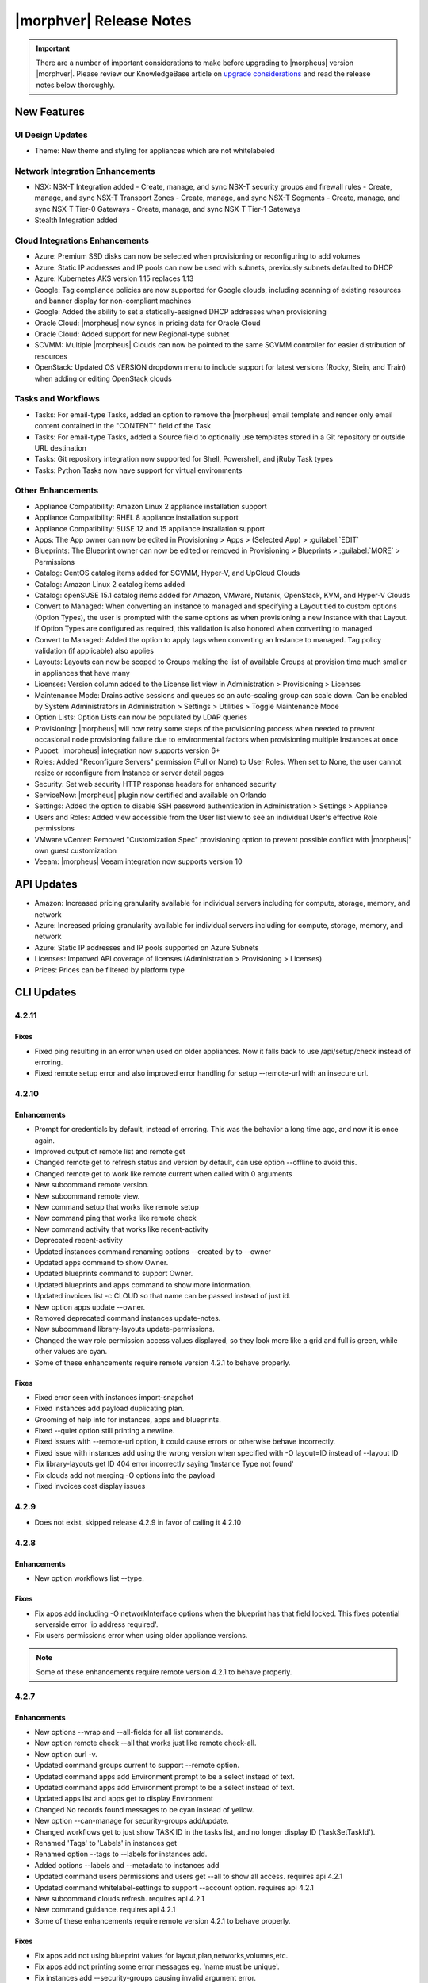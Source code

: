 .. _Release Notes:

*************************
|morphver| Release Notes
*************************

.. IMPORTANT:: There are a number of important considerations to make before upgrading to |morpheus| version |morphver|. Please review our KnowledgeBase article on `upgrade considerations <https://support.morpheusdata.com/s/article/What-to-consider-before-upgrading-to-Morpheus-4-2-0?language=en_US>`_ and read the release notes below thoroughly.

New Features
============

UI Design Updates
-----------------

- Theme: New theme and styling for appliances which are not whitelabeled

Network Integration Enhancements
--------------------------------

- NSX: NSX-T Integration added
  - Create, manage, and sync NSX-T security groups and firewall rules
  - Create, manage, and sync NSX-T Transport Zones
  - Create, manage, and sync NSX-T Segments
  - Create, manage, and sync NSX-T Tier-0 Gateways
  - Create, manage, and sync NSX-T Tier-1 Gateways
 
- Stealth Integration added

Cloud Integrations Enhancements
-------------------------------

- Azure: Premium SSD disks can now be selected when provisioning or reconfiguring to add volumes
- Azure: Static IP addresses and IP pools can now be used with subnets, previously subnets defaulted to DHCP
- Azure: Kubernetes AKS version 1.15 replaces 1.13
- Google: Tag compliance policies are now supported for Google clouds, including scanning of existing resources and banner display for non-compliant machines
- Google: Added the ability to set a statically-assigned DHCP addresses when provisioning
- Oracle Cloud: |morpheus| now syncs in pricing data for Oracle Cloud
- Oracle Cloud: Added support for new Regional-type subnet
- SCVMM: Multiple |morpheus| Clouds can now be pointed to the same SCVMM controller for easier distribution of resources
- OpenStack: Updated OS VERSION dropdown menu to include support for latest versions (Rocky, Stein, and Train) when adding or editing OpenStack clouds

Tasks and Workflows
-------------------

- Tasks: For email-type Tasks, added an option to remove the |morpheus| email template and render only email content contained in the "CONTENT" field of the Task
- Tasks: For email-type Tasks, added a Source field to optionally use templates stored in a Git repository or outside URL destination
- Tasks: Git repository integration now supported for Shell, Powershell, and jRuby Task types
- Tasks: Python Tasks now have support for virtual environments

Other Enhancements
------------------

- Appliance Compatibility: Amazon Linux 2 appliance installation support
- Appliance Compatibility: RHEL 8 appliance installation support
- Appliance Compatibility: SUSE 12 and 15 appliance installation support
- Apps: The App owner can now be edited in Provisioning > Apps > (Selected App) > :guilabel:`EDIT`
- Blueprints: The Blueprint owner can now be edited or removed in Provisioning > Blueprints > :guilabel:`MORE` > Permissions
- Catalog: CentOS catalog items added for SCVMM, Hyper-V, and UpCloud Clouds
- Catalog: Amazon Linux 2 catalog items added
- Catalog: openSUSE 15.1 catalog items added for Amazon, VMware, Nutanix, OpenStack, KVM, and Hyper-V Clouds
- Convert to Managed: When converting an instance to managed and specifying a Layout tied to custom options (Option Types), the user is prompted with the same options as when provisioning a new Instance with that Layout. If Option Types are configured as required, this validation is also honored when converting to managed
- Convert to Managed: Added the option to apply tags when converting an Instance to managed. Tag policy validation (if applicable) also applies
- Layouts: Layouts can now be scoped to Groups making the list of available Groups at provision time much smaller in appliances that have many
- Licenses: Version column added to the License list view in Administration > Provisioning > Licenses
- Maintenance Mode: Drains active sessions and queues so an auto-scaling group can scale down. Can be enabled by System Administrators in Administration > Settings > Utilities > Toggle Maintenance Mode
- Option Lists: Option Lists can now be populated by LDAP queries
- Provisioning: |morpheus| will now retry some steps of the provisioning process when needed to prevent occasional node provisioning failure due to environmental factors when provisioning multiple Instances at once
- Puppet: |morpheus| integration now supports version 6+
- Roles: Added "Reconfigure Servers" permission (Full or None) to User Roles. When set to None, the user cannot resize or reconfigure from Instance or server detail pages
- Security: Set web security HTTP response headers for enhanced security
- ServiceNow: |morpheus| plugin now certified and available on Orlando
- Settings: Added the option to disable SSH password authentication in Administration > Settings > Appliance
- Users and Roles: Added view accessible from the User list view to see an individual User's effective Role permissions
- VMware vCenter: Removed "Customization Spec" provisioning option to prevent possible conflict with |morpheus|' own guest customization
- Veeam: |morpheus| Veeam integration now supports version 10

API Updates
===========

- Amazon: Increased pricing granularity available for individual servers including for compute, storage, memory, and network
- Azure: Increased pricing granularity available for individual servers including for compute, storage, memory, and network
- Azure: Static IP addresses and IP pools supported on Azure Subnets
- Licenses: Improved API coverage of licenses (Administration > Provisioning > Licenses)
- Prices: Prices can be filtered by platform type

CLI Updates
===========

4.2.11
------
Fixes
^^^^^
- Fixed ping resulting in an error when used on older appliances. Now it falls back to use /api/setup/check instead of erroring.
- Fixed remote setup error and also improved error handling for setup --remote-url with an insecure url.

4.2.10
------
Enhancements
^^^^^^^^^^^^
- Prompt for credentials by default, instead of erroring. This was the behavior a long time ago, and now it is once again.
- Improved output of remote list and remote get
- Changed remote get to refresh status and version by default, can use option --offline to avoid this.
- Changed remote get to work like remote current when called with 0 arguments
- New subcommand remote version.
- New subcommand remote view.
- New command setup that works like remote setup
- New command ping that works like remote check
- New command activity that works like recent-activity
- Deprecated recent-activity
- Updated instances command renaming options --created-by to --owner
- Updated apps command to show Owner.
- Updated blueprints command to support Owner.
- Updated blueprints and apps command to show more information.
- Updated invoices list -c CLOUD so that name can be passed instead of just id.
- New option apps update --owner.
- Removed deprecated command instances update-notes.
- New subcommand library-layouts update-permissions.
- Changed the way role permission access values displayed, so they look more like a grid and full is green, while other values are cyan.
- Some of these enhancements require remote version 4.2.1 to behave properly.

Fixes
^^^^^
- Fixed error seen with instances import-snapshot
- Fixed instances add payload duplicating plan.
- Grooming of help info for instances, apps and blueprints.
- Fixed --quiet option still printing a newline.
- Fixed issues with --remote-url option, it could cause errors or otherwise behave incorrectly.
- Fixed issue with instances add using the wrong version when specified with -O layout=ID instead of --layout ID
- Fix library-layouts get ID 404 error incorrectly saying 'Instance Type not found'
- Fix clouds add not merging -O options into the payload
- Fixed invoices cost display issues

4.2.9
-----
- Does not exist, skipped release 4.2.9 in favor of calling it 4.2.10

4.2.8
-----
Enhancements
^^^^^^^^^^^^
- New option workflows list --type.
Fixes
^^^^^
- Fix apps add including -O networkInterface options when the blueprint has that field locked. This fixes potential serverside error 'ip address required'.
- Fix users permissions error when using older appliance versions.

.. note:: Some of these enhancements require remote version 4.2.1 to behave properly.

4.2.7
-----
Enhancements
^^^^^^^^^^^^
- New options --wrap and --all-fields for all list commands.
- New option remote check --all that works just like remote check-all.
- New option curl -v.
- Updated command groups current to support --remote option.
- Updated command apps add Environment prompt to be a select instead of text.
- Updated command apps add Environment prompt to be a select instead of text.
- Updated apps list and apps get to display Environment
- Changed No records found messages to be cyan instead of yellow.
- New option --can-manage for security-groups add/update.
- Changed workflows get to just show TASK ID in the tasks list, and no longer display ID ('taskSetTaskId').
- Renamed 'Tags' to 'Labels' in instances get
- Renamed option --tags to --labels for instances add.
- Added options --labels and --metadata to instances add
- Updated command users permissions and users get --all to show all access. requires api 4.2.1
- Updated command whitelabel-settings to support --account option. requires api 4.2.1
- New subcommand clouds refresh. requires api 4.2.1
- New command guidance. requires api 4.2.1
- Some of these enhancements require remote version 4.2.1 to behave properly.

Fixes
^^^^^
- Fix apps add not using blueprint values for layout,plan,networks,volumes,etc.
- Fix apps add not printing some error messages eg. 'name must be unique'.
- Fix instances add --security-groups causing invalid argument error.
- Fix instances add infinite name must be unique error when --no-prompt is used.
- Fix passwd extraneous output 'args is'.

4.2.4 - 4.2.6
-------------
Fixes
^^^^^
- Fixes for new invoices command.

4.2.3
-----
Enhancements
^^^^^^^^^^^^
- Updated command invoices to show more info and make --raw-data an option.
Fixes
^^^^^
- Fixed clouds add groups dropdown being limited to 25.
- Fixed multiselect option types not working when passed in eg. --tenants "one, two"

4.2.2
-----
Enhancements
^^^^^^^^^^^^
- New command ``invoices``
Fixes
^^^^^
Fixed instances add requiring Library permission to fetch layout.
Fixed instances add requiring Clouds permission to fetch datastores.
Fixed instances add potential 500 error when retrieving datastores.

4.2.1
-----
Enhancements
^^^^^^^^^^^^
- New subcommand service-plans activate
Fixes
^^^^^
Fixed 404 error when fetching layout seen when pointing at appliance versions older than 4.2. This change is to use /library instead of /libray/instance-types when for those resources.

Fixes
=====

- Openstack: Fix for generic error message when Openstack quote is exceeded during provisioning. |morpheus| now displays Quota exceeded message with statistics in provisioning wizards.
- Openstack: Fix for secondary network interface IP address not displaying in UI.

- Apps: Fixe for datastore selection changing when layout was changed to ``Auto Datastore`` in App Wizard
- NSX-V: Fixed issue where firewall functionality for NSX integration was not applicable for all NSX objects
- Automation: Fix for Post Provision Tasks executing prior to finalization of Provision phase Config Management Tasks (Salt Stack)
- Shutdown Policies: Fixed for Extension banners not being displayed on Instances already shutdown from an active Shutdown Policy.
- Networks UI: Fix for sorting Network By Service in Networks list view resulted in page error.
- Clone Wizard: Fix for incorrect layout version displaying when cloning instances from VIO to native openstack
- PXE: Added support for <%=%> variable syntax in custom Kickstart files
- AWS: Unsupported RAW image formats removed from provisioning options.
- Openstack: Fix for Octavia Loadbalancer ephemeral ports for containers not being created within the backend listeners
- Backups: "Backup Retention Count" renamed to "Default Retention Count" in /admin/backup-settings
- ARM Templates: Fix for ARM Templates with ARM schema '2019-04-01' parsed as invalid json when using repo source
- Apps: Fix for some Option Type dependencies not being honored
- IBM Cloud: Fix for Inventory issue when using Proxy
- vCloud Director: Fix for specified service version not being honored when created a Cloud
- Openstack: Service Plans that do not meet the selected Image's minimum storage requirements are not filtered in Provisioning Wizards
- Cloud Formation: Fix for Task or Workflow execution on CF Instances 
- Docker: Fix for updating the url of a Docker Registry Integration 

- Azure API Error Provisioning Error
- Incorrect Syntax Error when deploying Apps for Helm Blueprint types
- Workflows do not populate option types upon execution when workflows page is not touched for about a minute
- Instance Type/Blueprints Tenant Role control not Working
- Java exception in the log while parsing list of networks from SCVMM
- Console for SCVMM Clouds do not connect,  just hang at Attempt
- Allow colon in active directory group name
- Adding a Volume to Azure Private Image Error
- Security group rules with source "all" are silently lost when syncing to Openstack
- Instance log tab is showing unrelated log entries
- Virtual Image Location Inaccurate
- Instances that have been shut off still displaying utilized CPU
- IP address on virtual machine inventory report inaccurate or missing
- Default Domain Not Inherited By Linux Builds
- Sub-tenant expired logged in session is redirected to main appliance login url.
- Nutanix images not syncing into cloud in master tenancy
- HyperV - can't delete instance with backup result
- Unable to authenticate Active Directory users with subdomain UPN
- When resizing a VMware VM the max_cpu field is not updated.
- Morpheus is syncing Azure SKUs that are not available within the scoped region.
- AWS Security Rules
- UI enables existing NIC modification on reconfigure modal
- Openstack clouds: reconfigure option - network interface
- ARM Template deployment issue
- Actions - Reconfigure on xenserver cloud
- Zerto Paging Error
- Azure CSP Price Lists
- OVM images are not being grouped similar to VmWare images
- Azure: Support Premium SSD Disks
- API payloads are being exposed in workflow execution logs
- Cloud sync on SCVMM cloud discovers all VMs within all clouds when SCVMM cloud is scoped on cloud config.
- has_auto_scale not flagged for supported nutanix system layouts
- Convert to managed: Instance record issue when vm name not unique

.. Issues with SCVMM (great story title)

.. api fixes 

.. API/CLI: Security Group 'canManage' Flag not consumable via API
.. API/CLI: IndexOutOfBounds when updating price-set over API
.. API/CLI: IndexOutOfBounds when updating price-set over API
.. API/CLI: Adding subnet permissions through API call returns incorrect status
.. API/CLI: CLI | Adding the vCD cloud type using the cli fails to add Cloud

CVEs Addressed
==============
